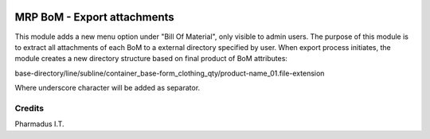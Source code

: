 .. image:: https://img.shields.io/badge/licence-AGPL--3-blue.svg
   :target: http://www.gnu.org/licenses/agpl-3.0-standalone.html
   :alt: License: AGPL-3

============================
MRP BoM - Export attachments
============================

This module adds a new menu option under "Bill Of Material", only visible to admin users.
The purpose of this module is to extract all attachments of each BoM to a external directory specified by user.
When export process initiates, the module creates a new directory structure based on final product of BoM attributes:

base-directory/line/subline/container_base-form_clothing_qty/product-name_01.file-extension

Where underscore character will be added as separator.


Credits
=======

Pharmadus I.T.
